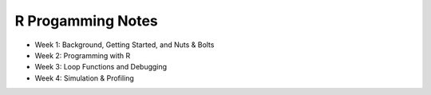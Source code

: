 R Progamming Notes
==================

* Week 1: Background, Getting Started, and Nuts & Bolts
* Week 2: Programming with R
* Week 3: Loop Functions and Debugging
* Week 4: Simulation & Profiling

